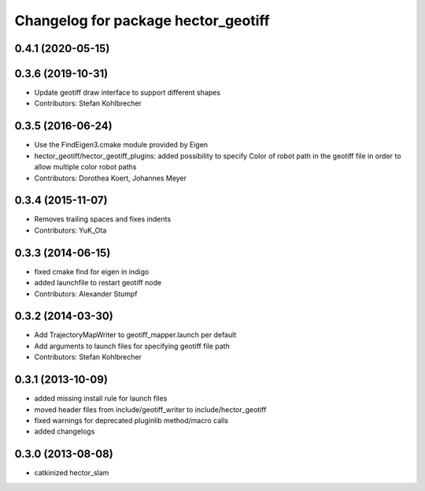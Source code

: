 ^^^^^^^^^^^^^^^^^^^^^^^^^^^^^^^^^^^^
Changelog for package hector_geotiff
^^^^^^^^^^^^^^^^^^^^^^^^^^^^^^^^^^^^

0.4.1 (2020-05-15)
------------------

0.3.6 (2019-10-31)
------------------
* Update geotiff draw interface to support different shapes
* Contributors: Stefan Kohlbrecher

0.3.5 (2016-06-24)
------------------
* Use the FindEigen3.cmake module provided by Eigen
* hector_geotiff/hector_geotiff_plugins: added possibility to specify Color of robot path in the geotiff file in order to allow multiple color robot paths
* Contributors: Dorothea Koert, Johannes Meyer

0.3.4 (2015-11-07)
------------------
* Removes trailing spaces and fixes indents
* Contributors: YuK_Ota

0.3.3 (2014-06-15)
------------------
* fixed cmake find for eigen in indigo
* added launchfile to restart geotiff node
* Contributors: Alexander Stumpf

0.3.2 (2014-03-30)
------------------
* Add TrajectoryMapWriter to geotiff_mapper.launch per default
* Add arguments to launch files for specifying geotiff file path
* Contributors: Stefan Kohlbrecher

0.3.1 (2013-10-09)
------------------
* added missing install rule for launch files
* moved header files from include/geotiff_writer to include/hector_geotiff
* fixed warnings for deprecated pluginlib method/macro calls
* added changelogs

0.3.0 (2013-08-08)
------------------
* catkinized hector_slam
